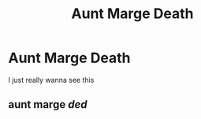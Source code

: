 #+TITLE: Aunt Marge Death

* Aunt Marge Death
:PROPERTIES:
:Score: 2
:DateUnix: 1564637435.0
:DateShort: 2019-Aug-01
:FlairText: Request
:END:
I just really wanna see this


** aunt marge */ded/*
:PROPERTIES:
:Author: h6story
:Score: 1
:DateUnix: 1564670653.0
:DateShort: 2019-Aug-01
:END:
